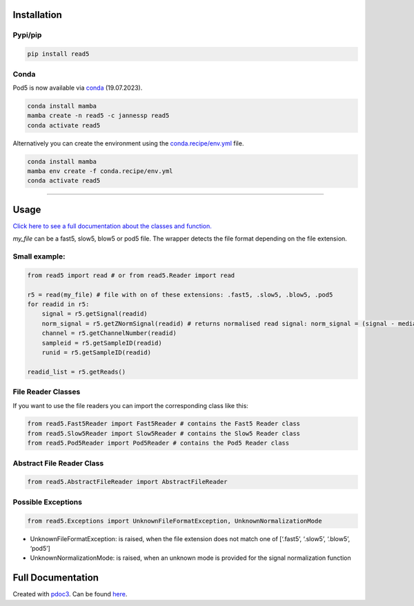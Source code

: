Installation
------------

Pypi/pip
~~~~~~~~

.. code:: bash

   pip install read5

Conda
~~~~~

Pod5 is now available via `conda <https://anaconda.org/jannessp/pod5>`__ (19.07.2023).

.. code:: bash

   conda install mamba
   mamba create -n read5 -c jannessp read5
   conda activate read5

Alternatively you can create the environment using the
`conda.recipe/env.yml <conda.recipe/env.yml>`__ file.

.. code:: bash

   conda install mamba
   mamba env create -f conda.recipe/env.yml
   conda activate read5

--------------

Usage
-----

`Click here to see a full documentation about the classes and
function. <https://jannessp.github.io/read5.github.io/>`__

*my_file* can be a fast5, slow5, blow5 or pod5 file. The wrapper detects
the file format depending on the file extension.

Small example:
~~~~~~~~~~~~~~

.. code:: python

   from read5 import read # or from read5.Reader import read

   r5 = read(my_file) # file with on of these extensions: .fast5, .slow5, .blow5, .pod5
   for readid in r5:
       signal = r5.getSignal(readid)
       norm_signal = r5.getZNormSignal(readid) # returns normalised read signal: norm_signal = (signal - median(signal)) / mad(signal)
       channel = r5.getChannelNumber(readid)
       sampleid = r5.getSampleID(readid)
       runid = r5.getSampleID(readid)

   readid_list = r5.getReads()

File Reader Classes
~~~~~~~~~~~~~~~~~~~

If you want to use the file readers you can import the corresponding
class like this:

.. code:: python

   from read5.Fast5Reader import Fast5Reader # contains the Fast5 Reader class
   from read5.Slow5Reader import Slow5Reader # contains the Slow5 Reader class
   from read5.Pod5Reader import Pod5Reader # contains the Pod5 Reader class

Abstract File Reader Class
~~~~~~~~~~~~~~~~~~~~~~~~~~

.. code:: python

   from read5.AbstractFileReader import AbstractFileReader

Possible Exceptions
~~~~~~~~~~~~~~~~~~~

.. code:: python

   from read5.Exceptions import UnknownFileFormatException, UnknownNormalizationMode

-  UnknownFileFormatException: is raised, when the file extension does
   not match one of [‘.fast5’, ‘.slow5’, ‘.blow5’, ‘pod5’]
-  UnknownNormalizationMode: is raised, when an unknown mode is provided
   for the signal normalization function

Full Documentation
------------------

Created with `pdoc3 <https://pdoc3.github.io/pdoc/>`__. Can be found
`here <https://jannessp.github.io/read5.github.io/>`__.
